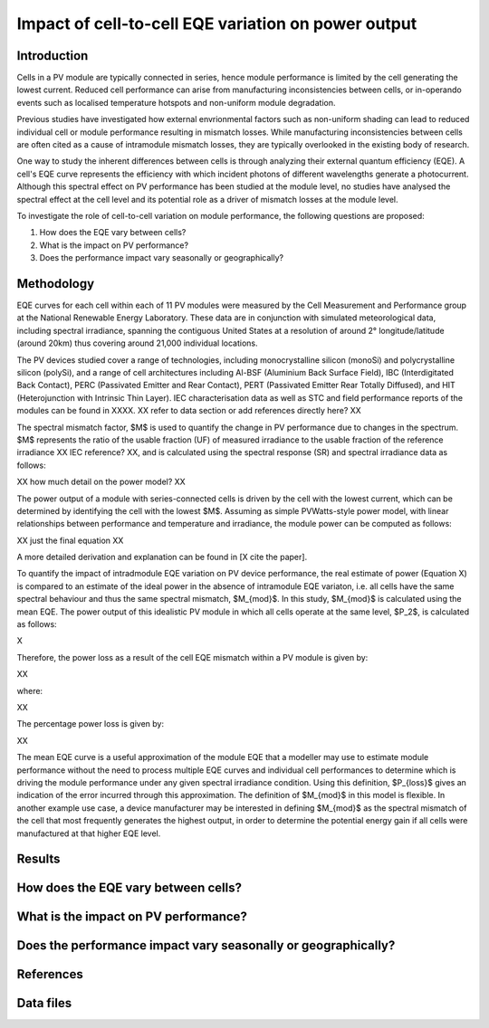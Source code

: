 
.. map-header::


Impact of cell-to-cell EQE variation on power output
====================================================

Introduction
------------
Cells in a PV module are typically connected in series, hence module
performance is limited by the cell generating the lowest current.  Reduced cell
performance can arise from manufacturing inconsistencies between cells, or
in-operando events such as localised temperature hotspots and non-uniform
module degradation.

Previous studies have investigated how external envrionmental factors
such as non-uniform shading can lead to reduced individual cell or module
performance resulting in mismatch losses.  While manufacturing inconsistencies
between cells are often cited as a cause of intramodule mismatch losses, they
are typically overlooked in the existing body of research.

One way to study the inherent differences between cells is through analyzing
their external quantum efficiency (EQE).  A cell's EQE curve represents the
efficiency with which incident photons of different wavelengths generate a
photocurrent.  Although this spectral effect on PV performance has been studied
at the module level, no studies have analysed the spectral effect at the cell
level and its potential role as a driver of mismatch losses at the module
level.  

To investigate the role of cell-to-cell variation on module performance, the
following questions are proposed:

#. How does the EQE vary between cells?
#. What is the impact on PV performance?
#. Does the performance impact vary seasonally or geographically?


Methodology
----------
EQE curves for each cell within each of 11 PV modules were measured by the Cell
Measurement and Performance group at the National Renewable Energy Laboratory.
These data are in conjunction with simulated meteorological data, including
spectral irradiance, spanning the contiguous United States at a resolution of
around 2° longitude/latitude (around 20km) thus covering around 21,000
individual locations.

The PV devices studied cover a range of technologies, including
monocrystalline silicon (monoSi) and polycrystalline silicon
(polySi), and a range of cell architectures including Al-BSF (Aluminium Back
Surface Field), IBC (Interdigitated Back Contact), PERC (Passivated Emitter
and Rear Contact), PERT (Passivated Emitter Rear Totally Diffused), and HIT
(Heterojunction with Intrinsic Thin Layer). IEC characterisation data as well
as STC and field performance reports of the modules can be found in XXXX.
XX refer to data section or add references directly here? XX

The spectral mismatch factor, $M$ is used to quantify the change in PV
performance due to changes in the spectrum.  $M$ represents the ratio of the
usable fraction (UF) of measured irradiance to the usable fraction of the
reference irradiance XX IEC reference? XX, and is calculated using the spectral
response (SR) and spectral irradiance data as follows:

XX how much detail on the power model? XX

The power output of a module with series-connected cells is driven by the
cell with the lowest current, which can be determined by identifying the cell
with the lowest $M$.  Assuming as simple PVWatts-style power model, with linear
relationships between performance and temperature and irradiance, the module
power can be computed as follows:

XX just the final equation XX

A more detailed derivation and explanation can be found in [X cite the paper].

To quantify the impact of intradmodule EQE variation on PV device performance,
the real estimate of power (Equation X) is compared to an estimate of the ideal
power in the absence of intramodule EQE variaton, i.e. all cells have the same
spectral behaviour and thus the same spectral mismatch, $M_{mod}$. In this
study, $M_{mod}$ is calculated using the mean EQE.  The power output of this
idealistic PV module in which all cells operate at the same level, $P_2$, is
calculated as follows:

X

Therefore, the power loss as a result of the cell EQE mismatch within a PV
module is given by:

XX

where:

XX

The percentage power loss is given by:

XX

The mean EQE curve is a useful approximation of the module EQE that a modeller
may use to estimate module performance without the need to process multiple EQE
curves and individual cell performances to determine which is driving the
module performance under any given spectral irradiance condition. Using this
definition, $P_{loss}$ gives an indication of the error incurred through this
approximation. The definition of $M_{mod}$ in this model is flexible. In
another example use case, a device manufacturer may be interested in defining
$M_{mod}$ as the spectral mismatch of the cell that most frequently generates
the highest output, in order to determine the potential energy gain if all
cells were manufactured at that higher EQE level. 

Results
-------

How does the EQE vary between cells?
-----------------------------------

What is the impact on PV performance?
-------------------------------------

Does the performance impact vary seasonally or geographically?
--------------------------------------------------------------

References
----------

Data files
----------